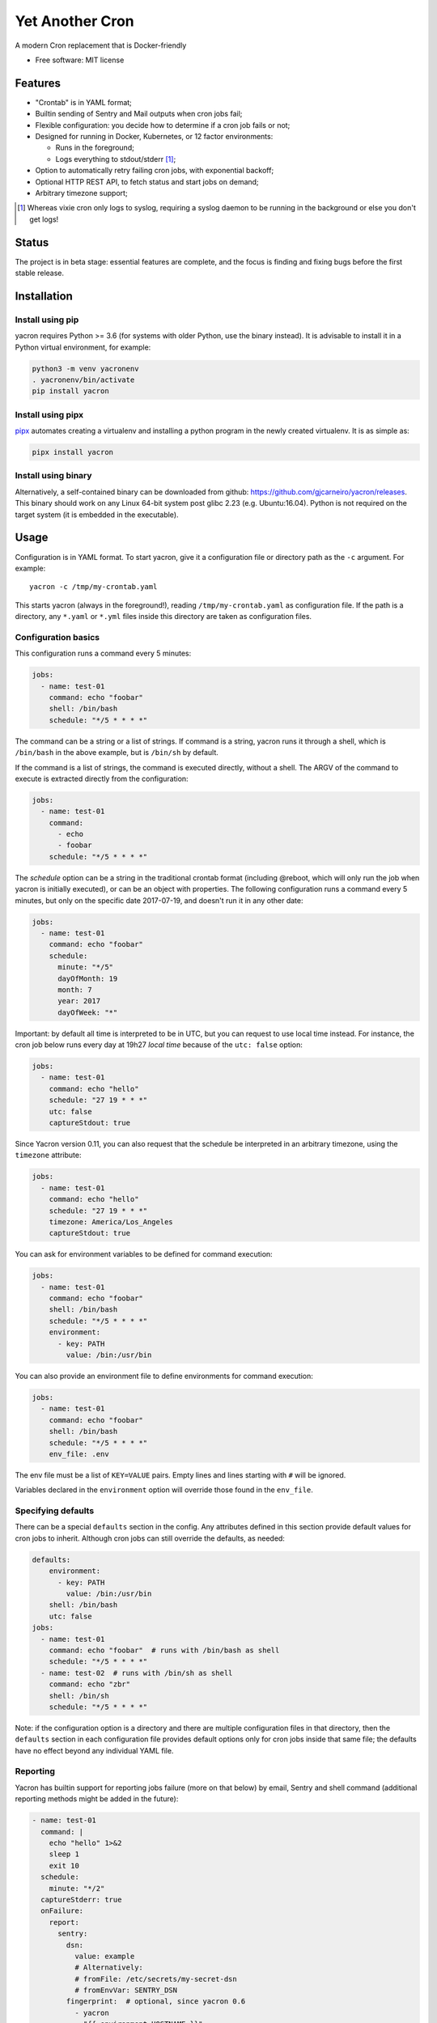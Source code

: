 ================
Yet Another Cron
================


A modern Cron replacement that is Docker-friendly


* Free software: MIT license

.. image:: https://travis-ci.org/gjcarneiro/yacron.svg?branch=master&maxAge=600
    :target: https://travis-ci.org/gjcarneiro/yacron
.. image:: https://coveralls.io/repos/github/gjcarneiro/yacron/badge.svg?branch=master&maxAge=600
    :target: https://coveralls.io/github/gjcarneiro/yacron?branch=master


Features
--------

* "Crontab" is in YAML format;
* Builtin sending of Sentry and Mail outputs when cron jobs fail;
* Flexible configuration: you decide how to determine if a cron job fails or not;
* Designed for running in Docker, Kubernetes, or 12 factor environments:

  * Runs in the foreground;
  * Logs everything to stdout/stderr [1]_;

* Option to automatically retry failing cron jobs, with exponential backoff;
* Optional HTTP REST API, to fetch status and start jobs on demand;
* Arbitrary timezone support;


.. [1] Whereas vixie cron only logs to syslog, requiring a syslog daemon to be running in the background or else you don't get logs!

Status
--------------

The project is in beta stage: essential features are complete, and the focus is
finding and fixing bugs before the first stable release.

Installation
------------

Install using pip
+++++++++++++++++

yacron requires Python >= 3.6 (for systems with older Python, use the binary instead).  It is advisable to install it in a Python
virtual environment, for example:

.. code-block:: shell

    python3 -m venv yacronenv
    . yacronenv/bin/activate
    pip install yacron

Install using pipx
++++++++++++++++++

pipx_ automates creating a virtualenv and installing a python program in the
newly created virtualenv.  It is as simple as:

.. code-block:: shell

    pipx install yacron

.. _pipx: https://github.com/pipxproject/pipx

Install using binary
++++++++++++++++++++

Alternatively, a self-contained binary can be downloaded
from github: https://github.com/gjcarneiro/yacron/releases. This binary should
work on any Linux 64-bit system post glibc 2.23 (e.g. Ubuntu:16.04).  Python is not required on the target system (it is embedded in the executable).

Usage
-----

Configuration is in YAML format.  To start yacron, give it a configuration file
or directory path as the ``-c`` argument.  For example::

    yacron -c /tmp/my-crontab.yaml

This starts yacron (always in the foreground!), reading
``/tmp/my-crontab.yaml`` as configuration file.  If the path is a directory,
any ``*.yaml`` or ``*.yml`` files inside this directory are taken as
configuration files.

Configuration basics
++++++++++++++++++++

This configuration runs a command every 5 minutes:

.. code-block:: yaml

    jobs:
      - name: test-01
        command: echo "foobar"
        shell: /bin/bash
        schedule: "*/5 * * * *"

The command can be a string or a list of strings.  If command is a string,
yacron runs it through a shell, which is ``/bin/bash`` in the above example, but
is ``/bin/sh`` by default.

If the command is a list of strings, the command is executed directly, without a
shell.  The ARGV of the command to execute is extracted directly from the
configuration:

.. code-block:: yaml

    jobs:
      - name: test-01
        command:
          - echo
          - foobar
        schedule: "*/5 * * * *"


The `schedule` option can be a string in the traditional crontab format
(including @reboot, which will only run the job when yacron is initially
executed), or can be an object with properties.  The following configuration
runs a command every 5 minutes, but only on the specific date 2017-07-19, and
doesn't run it in any other date:

.. code-block:: yaml

    jobs:
      - name: test-01
        command: echo "foobar"
        schedule:
          minute: "*/5"
          dayOfMonth: 19
          month: 7
          year: 2017
          dayOfWeek: "*"

Important: by default all time is interpreted to be in UTC, but you can
request to use local time instead.  For instance, the cron job below runs
every day at 19h27 *local time* because of the ``utc: false`` option:

.. code-block:: yaml

  jobs:
    - name: test-01
      command: echo "hello"
      schedule: "27 19 * * *"
      utc: false
      captureStdout: true

Since Yacron version 0.11, you can also request that the schedule be
interpreted in an arbitrary timezone, using the ``timezone`` attribute:

.. code-block:: yaml

  jobs:
    - name: test-01
      command: echo "hello"
      schedule: "27 19 * * *"
      timezone: America/Los_Angeles
      captureStdout: true


You can ask for environment variables to be defined for command execution:

.. code-block:: yaml

    jobs:
      - name: test-01
        command: echo "foobar"
        shell: /bin/bash
        schedule: "*/5 * * * *"
        environment:
          - key: PATH
            value: /bin:/usr/bin

You can also provide an environment file to define environments for command execution:

.. code-block:: yaml

    jobs:
      - name: test-01
        command: echo "foobar"
        shell: /bin/bash
        schedule: "*/5 * * * *"
        env_file: .env

The env file must be a list of ``KEY=VALUE`` pairs. Empty lines and lines starting with ``#`` will be ignored.

Variables declared in the ``environment`` option will override those found in the ``env_file``.


Specifying defaults
+++++++++++++++++++


There can be a special ``defaults`` section in the config.  Any attributes
defined in this section provide default values for cron jobs to inherit.
Although cron jobs can still override the defaults, as needed:

.. code-block:: yaml

    defaults:
        environment:
          - key: PATH
            value: /bin:/usr/bin
        shell: /bin/bash
        utc: false
    jobs:
      - name: test-01
        command: echo "foobar"  # runs with /bin/bash as shell
        schedule: "*/5 * * * *"
      - name: test-02  # runs with /bin/sh as shell
        command: echo "zbr"
        shell: /bin/sh
        schedule: "*/5 * * * *"

Note: if the configuration option is a directory and there are multiple configuration files in that directory, then the ``defaults`` section in each configuration file provides default options only for cron jobs inside that same file; the defaults have no effect beyond any individual YAML file.

Reporting
+++++++++

Yacron has builtin support for reporting jobs failure (more on that below) by
email, Sentry and shell command (additional reporting methods might be added in the future):

.. code-block:: yaml

  - name: test-01
    command: |
      echo "hello" 1>&2
      sleep 1
      exit 10
    schedule:
      minute: "*/2"
    captureStderr: true
    onFailure:
      report:
        sentry:
          dsn:
            value: example
            # Alternatively:
            # fromFile: /etc/secrets/my-secret-dsn
            # fromEnvVar: SENTRY_DSN
          fingerprint:  # optional, since yacron 0.6
            - yacron
            - "{{ environment.HOSTNAME }}"
            - "{{ name }}"
          extra:
            foo: bar
            zbr: 123
          level: warning
          environment: production
        mail:
          from: example@foo.com
          to: example@bar.com
          smtpHost: 127.0.0.1
          # optional fields:
          username: "username1"  # set username and password to enable login
          pasword:
            value: example
            # Alternatively:
            # fromFile: /etc/secrets/my-secret-password
            # fromEnvVar: MAIL_PASSWORD
          tls: false  # set to true to enable TLS
          starttls: false  # set to true to enable StartTLS
        shell:
          shell: /bin/bash
          command: ...

Here, the ``onFailure`` object indicates that what to do when a job failure
is detected.  In this case we ask for it to be reported both to sentry and by
sending an email.

The ``captureStderr: true`` part instructs yacron to capture output from the the
program's `standard error`, so that it can be included in the report.  We could
also turn on `standard output` capturing via the ``captureStdout: true`` option.
By default, yacron captures only standard error.  If a cron job's standard error
or standard output capturing is not enabled, these streams will simply write to
the same standard output and standard error as yacron itself.

Both `stdout` and `stderr` stream lines are by default prefixed with
``[{job_name} {stream_name}]``, i.e. ``[test-01 stdout]``, if for any reason you
need to change this, provide the option ``streamPrefix`` with your own custom string.

.. code-block:: yaml

  - name: test-01
    command: echo "hello world"
    schedule:
      minute: "*/2"
    captureStdout: true
    streamPrefix: "[{job_name} job]"

In some cases, for instance when you're logging JSON objects you might want to
completely get rid of the prefix altogether:

.. code-block:: yaml

  - name: test-01
    command: echo "hello world"
    schedule:
      minute: "*/2"
    captureStdout: true
    streamPrefix: ""

It is possible also to report job success, as well as failure, via the
``onSuccess`` option.

.. code-block:: yaml

  - name: test-01
    command: echo "hello world"
    schedule:
      minute: "*/2"
    captureStdout: true
    onSuccess:
      report:
        mail:
          from: example@foo.com
          to: example@bar.com
          smtpHost: 127.0.0.1

Since yacron 0.5, it is possible to customise the format of the report. For
``mail`` reporting, the option ``subject`` indicates what is the subject of the
email, while ``body`` formats the email body.  For Sentry reporting, there is
only ``body``.  In all cases, the values of those options are strings that are
processed by the jinja2_ templating engine.  The following variables are
available in templating:

* name(str): name of the cron job
* success(bool): whether or not the cron job succeeded
* stdout(str): standard output of the process
* stderr(str): standard error of the process
* exit_code(int): process exit code
* command(str): cron job command
* shell(str): cron job shell
* environment(dict): subprocess environment variables

.. _jinja2: http://jinja.pocoo.org/

Example:

.. code-block:: yaml

  - name: test-01
    command: |
      echo "hello" 1>&2
      sleep 1
      exit 10
    schedule:
      minute: "*/2"
    captureStderr: true
    onFailure:
      report:
        mail:
          from: example@foo.com
          to: example@bar.com
          smtpHost: 127.0.0.1
          subject: Cron job '{{name}}' {% if success %}completed{% else %}failed{% endif %}
          body: |
            {{stderr}}
            (exit code: {{exit_code}})


The shell reporter (since yacron 0.13) executes a user given shell command in
the specified shell. It passes all environment variables from the python
executable and specifies some additional ones to inform about the state of the
job:

* YACRON_FAIL_REASON (str)
* YACRON_FAILED ("1" or "0")
* YACRON_RETCODE (str)
* YACRON_STDERR (str)
* YACRON_STDOUT (str)

A simple example configuration:

.. code-block:: yaml

  - name: test-01
    command: echo "foobar" && exit 123
    shell: /bin/bash
    schedule: "* * * * *"
    onFailure:
      report:
        shell:
          shell: /bin/bash
          command: echo "Error code $YACRON_RETCODE"

Since yacron 0.15, it is possible to send emails formatted as html, by  adding
the ``html: true`` property.  For example, here the standard output of a shell
command is captured and interpreted as html and placed in the email message\:

.. code-block:: yaml

  - name: test-01
    command: echo "hello <b>world</b>"
    schedule: "@reboot"
    captureStdout: true
    onSuccess:
      report:
        mail:
          from: example@foo.com
          to: example@bar.com, zzz@sleep.com
          html: true
          smtpHost: 127.0.0.1
          smtpPort: 1025
          subject: This is a cron job with html body


Metrics
+++++++++

Yacron has builtin support for writing job metrics to Statsd_:

.. _Statsd: https://github.com/etsy/statsd

.. code-block:: yaml

    jobs:
      - name: test01
        command: echo "hello"
        schedule: "* * * * *"
        statsd:
          host: my-statsd.exemple.com
          port: 8125
          prefix: my.cron.jobs.prefix.test01

With this config Yacron will write the following metrics over UDP
to the Statsd listening on ``my-statsd.exemple.com:8125``:

.. code-block::

  my.cron.jobs.prefix.test01.start:1|g  # this one is sent when the job starts
  my.cron.jobs.prefix.test01.stop:1|g   # the rest are sent when the job stops
  my.cron.jobs.prefix.test01.success:1|g
  my.cron.jobs.prefix.test01.duration:3|ms|@0.1


Handling failure
++++++++++++++++

By default, yacron considers that a job has `failed` if either the process
returns a non-zero code or if it generates output to `standard error` (and
standard error capturing is enabled, of course).

You can instruct yacron how to determine if a job has failed or not via the
``failsWhen`` option:

.. code-block:: yaml

  failsWhen:
    producesStdout: false
    producesStderr: true
    nonzeroReturn: true
    always: false

producesStdout
    If true, any captured standard output causes yacron to consider the job
    as failed.  This is false by default.

producesStderr
    If true, any captured standard error causes yacron to consider the job
    as failed.  This is true by default.

nonzeroReturn
    If true, if the job process returns a code other than zero causes yacron
    to consider the job as failed.  This is true by default.

always
    If true, if the job process exits that causes yacron to consider the job as
    failed.  This is false by default.

It is possible to instruct yacron to retry failing cron jobs by adding a
``retry`` option inside ``onFailure``:

.. code-block:: yaml

  - name: test-01
    command: |
      echo "hello" 1>&2
      sleep 1
      exit 10
    schedule:
      minute: "*/10"
    captureStderr: true
    onFailure:
      report:
        mail:
          from: example@foo.com
          to: example@bar.com
          smtpHost: 127.0.0.1
      retry:
        maximumRetries: 10
        initialDelay: 1
        maximumDelay: 30
        backoffMultiplier: 2

The above settings tell yacron to retry the job up to 10 times, with the delay
between retries defined by an exponential backoff process: initially 1 second,
doubling for every retry up to a maximum of 30 seconds. A value of -1 for
maximumRetries will mean yacron will keep retrying forever, this is mostly
useful with a schedule of "@reboot" to restart a long running process when it
has failed.

If the cron job is expected to fail sometimes, you may wish to report only in
the case the cron job ultimately fails after all retries and we give up on it.
For that situation, you can use the ``onPermanentFailure`` option:

.. code-block:: yaml

  - name: test-01
    command: |
      echo "hello" 1>&2
      sleep 1
      exit 10
    schedule:
      minute: "*/10"
    captureStderr: true
    onFailure:
      retry:
        maximumRetries: 10
        initialDelay: 1
        maximumDelay: 30
        backoffMultiplier: 2
    onPermanentFailure:
      report:
        mail:
          from: example@foo.com
          to: example@bar.com
          smtpHost: 127.0.0.1

Concurrency
+++++++++++
Sometimes it may happen that a cron job takes so long to execute that when the moment its next scheduled execution is reached a previous instance may still be running.  How yacron handles this situation is controlled by the option ``concurrencyPolicy``, which takes one of the following values:

Allow
    allows concurrently running jobs (default)
Forbid
    forbids concurrent runs, skipping next run if previous hasn’t finished yet
Replace
    cancels currently running job and replaces it with a new one

Execution timeout
+++++++++++++++++

(new in version 0.4)

If you have a cron job that may possibly hang sometimes, you can instruct yacron
to terminate the process after N seconds if it's still running by then, via the
``executionTimeout`` option.  For example, the following cron job takes 2
seconds to complete, yacron will terminate it after 1 second:

.. code-block:: yaml

  - name: test-03
    command: |
      echo "starting..."
      sleep 2
      echo "all done."
    schedule:
      minute: "*"
    captureStderr: true
    executionTimeout: 1  # in seconds

When terminating a job, it is always a good idea to give that job process some
time to terminate properly.  For example, it may have opened a file, and even if
you tell it to shutdown, the process may need a few seconds to flush buffers and
avoid losing data.

On the other hand, there are times when programs are buggy and simply get stuck,
refusing to terminate nicely no matter what.  For this reason, yacron always
checks if a process exited some time after being asked to do so. If it hasn't,
it tries to forcefully kill the process.  The option ``killTimeout`` option
indicates how many seconds to wait for the process to gracefully terminate
before killing it more forcefully.  In Unix systems, we first send a SIGTERM,
but if the process doesn't exit after ``killTimeout`` seconds (30 by default)
then we send SIGKILL.  For example, this cron job ignores SIGTERM, and so yacron
will send it a SIGKILL after half a second:

.. code-block:: yaml

  - name: test-03
    command: |
      trap "echo '(ignoring SIGTERM)'" TERM
      echo "starting..."
      sleep 10
      echo "all done."
    schedule:
      minute: "*"
    captureStderr: true
    executionTimeout: 1
    killTimeout: 0.5

Change to another user/group
++++++++++++++++++++++++++++

(new in version 0.11)

You can request that Yacron change to another user and/or group for a specific
cron job.  The field ``user`` indicates the user (uid or userame) under which
the subprocess must be executed.  The field ``group`` (gid or group name)
indicates the group id.  If only ``user`` is given, the group defaults to the
main group of that user.  Example:

.. code-block:: yaml

  - name: test-03
    command: id
    schedule:
      minute: "*"
    captureStderr: true
    user: www-data

Naturally, yacron must be running as root in order to have permissions to
change to another user.


Remote web/HTTP interface
+++++++++++++++++++++++++

(new in version 0.10)

If you wish to remotely control yacron, you can optionally enable an HTTP REST
interface, with the following configuration (example):

.. code-block:: yaml

  web:
    listen:
       - http://127.0.0.1:8080
       - unix:///tmp/yacron.sock

Now you have the following options to control it (using HTTPie as example):

Get the version of yacron:
##########################

.. code-block:: shell

  $ http get http://127.0.0.1:8080/version
  HTTP/1.1 200 OK
  Content-Length: 22
  Content-Type: text/plain; charset=utf-8
  Date: Sun, 03 Nov 2019 19:48:15 GMT
  Server: Python/3.7 aiohttp/3.6.2

  0.10.0b3.dev7+g45bc4ce

Get the status of cron jobs:
############################

.. code-block:: shell

  $ http get http://127.0.0.1:8080/status
  HTTP/1.1 200 OK
  Content-Length: 104
  Content-Type: text/plain; charset=utf-8
  Date: Sun, 03 Nov 2019 19:44:45 GMT
  Server: Python/3.7 aiohttp/3.6.2

  test-01: scheduled (in 14 seconds)
  test-02: scheduled (in 74 seconds)
  test-03: scheduled (in 14 seconds)

You may also get status info in json format:

.. code-block:: shell

  $ http get http://127.0.0.1:8080/status Accept:application/json
  HTTP/1.1 200 OK
  Content-Length: 206
  Content-Type: application/json; charset=utf-8
  Date: Sun, 03 Nov 2019 19:45:53 GMT
  Server: Python/3.7 aiohttp/3.6.2

  [
      {
          "job": "test-01",
          "scheduled_in": 6.16588,
          "status": "scheduled"
      },
      {
          "job": "test-02",
          "scheduled_in": 6.165787,
          "status": "scheduled"
      },
      {
          "job": "test-03",
          "scheduled_in": 6.165757,
          "status": "scheduled"
      }
  ]

Start a job right now:
######################

Sometimes it's useful to start a cron job right now, even if it's not
scheduled to run yet, for example for testing:

.. code-block:: shell

  $ http post http://127.0.0.1:8080/jobs/test-02/start
  HTTP/1.1 200 OK
  Content-Length: 0
  Content-Type: application/octet-stream
  Date: Sun, 03 Nov 2019 19:50:20 GMT
  Server: Python/3.7 aiohttp/3.6.2


Includes
++++++++

(new in version 0.13)

You may have a use case where it's convenient to have multiple config files,
and choose at runtime which one to use.  In that case, it might be useful if
you can put common definitions (such as defaults for reporting, shell, etc.)
in a separate file, that is included by the other files.

To support this use case, it is possible to ask one config file to include
another one, via the ``include`` directive.  It takes a list of file names:
those files will be parsed as configuration and merged in with this file.

Example, your main config file could be:

.. code-block:: yaml

  include:
    - _inc.yaml

  jobs:

    - name: my job
      ...

And your included ``_inc.yaml`` file could contain some useful defaults:


.. code-block:: yaml

  defaults:
    shell: /bin/bash
    onPermanentFailure:
      report:
        sentry:
          ...
